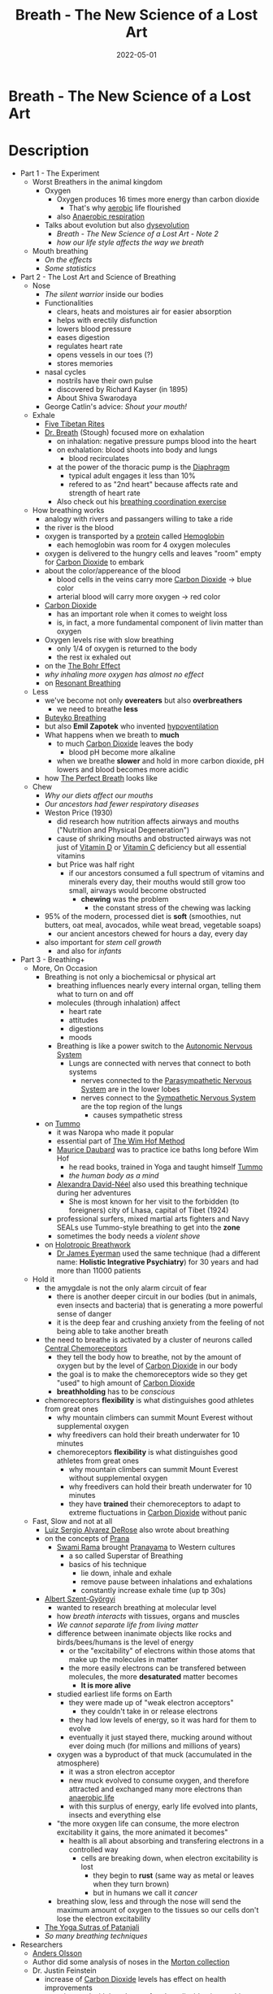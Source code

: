 :PROPERTIES:
:ID:       96cafb5b-c080-45b1-97d7-738f00c535c7
:END:
#+title: Breath - The New Science of a Lost Art
#+filetags: book
#+date: 2022-05-01

* Breath - The New Science of a Lost Art
  :PROPERTIES:
  :FINISHED: 2022-05
  :END:
* Description
- Part 1 - The Experiment
  - Worst Breathers in the animal kingdom
    - Oxygen
      - Oxygen produces 16 times more energy than carbon dioxide
        - That's why [[id:756361a3-a8ea-4f1b-814c-8cc8b031d530][aerobic]] life flourished
      - also [[id:b1e8d890-e854-4785-88db-279de102b3e7][Anaerobic respiration]]
    - Talks about evolution but also [[https://www.goodreads.com/en/book/show/17736859-the-story-of-the-human-body][dysevolution]]
      - [[* Breath - The New Science of a Lost Art - Note 2][Breath - The New Science of a Lost Art - Note 2]]
      - [[* Breath - The New Science of a Lost Art - Note 3][how our life style affects the way we breath]]
  - Mouth breathing
    - [[* Breath - The New Science of a Lost Art - Note 4][On the effects]]
    - [[* Breath - The New Science of a Lost Art - Note 5][Some statistics]]
- Part 2 - The Lost Art and Science of Breathing
  - Nose
    - [[* Breath - The New Science of a Lost Art - Note 7][The silent warrior]] inside our bodies
    - Functionalities
      - clears, heats and moistures air for easier absorption
      - helps with erectily disfunction
      - lowers blood pressure
      - eases digestion
      - regulates heart rate
      - opens vessels in our toes (?)
      - stores memories
    - nasal cycles
      - nostrils have their own pulse
      - discovered by Richard Kayser (in 1895)
      - About Shiva Swarodaya
    - George Catlin's advice: [[* Breath - The New Science of a Lost Art - Note 8][Shout your mouth!]]
  - Exhale
    - [[https://en.wikipedia.org/wiki/Five_Tibetan_Rites][Five Tibetan Rites]]
    - [[https://www.goodreads.com/book/show/1992347.Dr_Breath][Dr. Breath]] (Stough) focused more on exhalation
      - on inhalation: negative pressure pumps blood into the heart
      - on exhalation: blood shoots into body and lungs
        - blood recirculates
      - at the power of the thoracic pump is the [[id:44c42914-2c5e-42b8-b1ae-de8beceed00c][Diaphragm]]
        - typical adult engages it less than 10%
        - refered to as "2nd heart" because affects rate and strength of heart rate
      - Also check out his [[https://optimalbreathing.com/blogs/breathing-methods-and-breathing-work/breathing-coordination][breathing coordination exercise]]
  - How breathing works
    - analogy with rivers and passangers willing to take a ride
    - the river is the blood
    - oxygen is transported by a [[id:57a4ec91-8347-4e89-a4a0-1cf506960b61][protein]] called [[id:4f337eb2-4eaf-41c6-a1ad-82dec1da6e9e][Hemoglobin]]
      - each hemoglobin was room for 4 oxygen molecules
    - oxygen is delivered to the hungry cells and leaves "room" empty for [[id:73226fcb-1702-4d6b-a4ba-b66bbae65c2a][Carbon Dioxide]] to embark
    - about the color/appereance of the blood
      - blood cells in the veins carry more [[id:73226fcb-1702-4d6b-a4ba-b66bbae65c2a][Carbon Dioxide]] -> blue color
      - arterial blood will carry more oxygen -> red color
    - [[id:73226fcb-1702-4d6b-a4ba-b66bbae65c2a][Carbon Dioxide]]
      - has an important role when it comes to weight loss
      - is, in fact, a more fundamental component of livin matter than oxygen
    - Oxygen levels rise with slow breathing
      - only 1/4 of oxygen is returned to the body
      - the rest ix exhaled out
    - on the [[id:1e8e0c61-97ae-4d59-9c14-76ab08b49d8f][The Bohr Effect]]
    - [[* Breath - The New Science of a Lost Art - Note 9][why inhaling more oxygen has almost no effect]]
    - on [[id:8c4ab1a2-2733-4a77-a0b5-f2a8cbaf7846][Resonant Breathing]]
  - Less
    - we've become not only *overeaters* but also *overbreathers*
      - we need to breathe *less*
    - [[id:9c915d81-d847-4ece-ae99-08d2f321c15b][Buteyko Breathing]]
    - but also *Emil Zapotek* who invented [[https://www.hypoventilation-training.com/historical.html][hypoventilation]]
    - What happens when we breath to *much*
      - to much [[id:73226fcb-1702-4d6b-a4ba-b66bbae65c2a][Carbon Dioxide]] leaves the body
        - blood pH become more alkaline
      - when we breathe *slower* and hold in more carbon dioxide, pH lowers and blood becomes more acidic
    - how [[id:673bccd5-2c2b-46a8-a05c-22ed28a69cbb][The Perfect Breath]] looks like
  - Chew
    - [[* Breath - The New Science of a Lost Art - Note 11][Why our diets affect our mouths]]
    - [[* Breath - The New Science of a Lost Art - Note 12][Our ancestors had fewer respiratory diseases]]
    - Weston Price (1930)
      - did research how nutrition affects airways and mouths ("Nutrition and Physical Degeneration")
      - cause of shriking mouths and obstructed airways was not just of [[id:b331244a-19e4-4f88-ba9f-e8b6d70c2871][Vitamin D]] or [[id:9387fcda-83c7-45aa-bbcd-87361a49cb49][Vitamin C]] deficiency but all essential vitamins
      - but Price was half right
        - if our ancestors consumed a full spectrum of vitamins and minerals every day, their mouths would still grow too small, airways would become obstructed
          - *chewing* was the problem
            - the constant stress of the chewing was lacking
    - 95% of the modern, processed diet is *soft* (smoothies, nut butters, oat meal, avocados, while weat bread, vegetable soaps)
      - our ancient ancestors chewed for hours a day, every day
    - also important for [[* Breath - The New Science of a Lost Art - Note 13][stem cell growth]]
      - and also for [[* Breath - The New Science of a Lost Art - Note 14][infants]]
- Part 3 - Breathing+
  - More, On Occasion
    - Breathing is not only a biochemicsal or physical art
      - breathing influences nearly every internal organ, telling them what to turn on and off
      - molecules (through inhalation) affect
        - heart rate
        - attitudes
        - digestions
        - moods
      - Breathing is like a power switch to the [[id:0738a23c-8607-465f-be46-c945920917e1][Autonomic Nervous System]]
        - Lungs are connected with nerves that connect to both systems
          - nerves connected to the [[id:1745774b-70f5-465d-954b-aa426296cb8b][Parasympathetic Nervous System]] are in the lower lobes
          - nerves connect to the [[id:073c93c5-bd4c-46da-af90-8eae1cec8275][Sympathetic Nervous System]] are the top region of the lungs
            - causes sympathetic stress
    - on [[id:d885541a-d887-45f4-b814-34f84d1659eb][Tummo]]
      - it was Naropa who made it popular
      - essential part of [[id:2965cd54-8ffb-48a1-9b88-07ca58f97469][The Wim Hof Method]]
      - [[http://www.mauricedaubard.com/][Maurice Daubard]] was to practice ice baths long before Wim Hof
        - he read books, trained in Yoga and taught himself [[id:d885541a-d887-45f4-b814-34f84d1659eb][Tummo]]
        - [[* Breath - The New Science of a Lost Art - Note 17][the human body as a mind]]
      - [[https://www.goodreads.com/author/show/617033.Alexandra_David_N_el][Alexandra David-Néel]] also used this breathing technique during her adventures
        - She is most known for her visit to the forbidden (to foreigners) city of Lhasa, capital of Tibet (1924)
      - professional surfers, mixed martial arts fighters and Navy SEALs use Tummo-style breathing to get into the *zone*
      - sometimes the body needs a [[* Breath - The New Science of a Lost Art - Note 16][violent shove]]
    - on [[id:149f8e1e-6a26-4cd2-bcd0-86c4689a7748][Holotropic Breathwork]]
      - [[https://www.drjameseyerman.com/][Dr James Eyerman]] used the same technique (had a different name: *Holistic Integrative Psychiatry*) for 30 years and had more than 11000 patients
  - Hold it
    - the amygdale is not the only alarm circuit of fear
      - there is another deeper circuit in our bodies (but in animals, even insects and bacteria) that is generating a more powerful sense of danger
      - it is the deep fear and crushing anxiety from the feeling of not being able to take another breath
    - the need to breathe is activated by a cluster of neurons called [[id:a6bd2c3a-52df-4051-83f5-39d1c739b11c][Central Chemoreceptors]]
      - they tell the body how to breathe, not by the amount of oxygen but by the level of [[id:73226fcb-1702-4d6b-a4ba-b66bbae65c2a][Carbon Dioxide]] in our body
      - the goal is to make the chemoreceptors wide so they get "used" to high amount of [[id:73226fcb-1702-4d6b-a4ba-b66bbae65c2a][Carbon Dioxide]]
      - *breathholding* has to be [[* Breath - The New Science of a Lost Art - Note 15][conscious]]
    - chemoreceptors *flexibility* is what distinguishes good athletes from great ones
      - why mountain climbers can summit Mount Everest without supplemental oxygen
      - why freedivers can hold their breath underwater for 10 minutes
      - chemoreceptors *flexibility* is what distinguishes good athletes from great ones
        - why mountain climbers can summit Mount Everest without supplemental oxygen
        - why freedivers can hold their breath underwater for 10 minutes
        - they have *trained* their chemoreceptors to adapt to extreme fluctuations in [[id:73226fcb-1702-4d6b-a4ba-b66bbae65c2a][Carbon Dioxide]] without panic
  - Fast, Slow and not at all
    - [[https://derosemethod.org/][Luiz Sergio Alvarez DeRose]] also wrote about breathing
    - on the concepts of [[id:af4d345a-6158-4d4f-9144-85ad1e9a1cdb][Prana]]
      - [[https://www.goodreads.com/author/show/81372.Swami_Rama][Swami Rama]] brought [[id:9d963942-8e28-4754-926c-ed9fbe08feb7][Pranayama]] to Western cultures
        - a so called Superstar of Breathing
        - basics of his technique
          - lie down, inhale and exhale
          - remove pause between inhalations and exhalations
          - constantly increase exhale time (up tp 30s)
    - [[https://en.wikipedia.org/wiki/Albert_Szent-Gy%C3%B6rgyi][Albert Szent-Györgyi]]
      - wanted to research breathing at molecular level
      - how [[* Breath - The New Science of a Lost Art - Note 18][breath interacts]] with tissues, organs and muscles
      - [[* Breath - The New Science of a Lost Art - Note 19][We cannot separate life from living matter]]
      - difference between inanimate objects like rocks and birds/bees/humans is the level of energy
        - or the "excitability" of electrons within those atoms that make up the molecules in matter
        - the more easily electrons can be transfered between molecules, the more *desaturated* matter becomes
          - *It is more alive*
      - studied earliest life forms on Earth
        - they were made up of "weak electron acceptors"
          - they couldn't take in or release electrons
        - they had low levels of energy, so it was hard for them to evolve
        - eventually it just stayed there, mucking around without ever doing much (for millions and millions of years)
      - oxygen was a byproduct of that muck (accumulated in the atmosphere)
        - it was a stron electron acceptor
        - new muck evolved to consume oxygen, and therefore attracted and exchanged many more electrons than [[id:b1e8d890-e854-4785-88db-279de102b3e7][anaerobic life]]
        - with this surplus of energy, early life evolved into plants, insects and everything else
      - "the more oxygen life can consume, the more electron excitability it gains, the more animated it becomes"
        - health is all about absorbing and transfering electrons in a controlled way
          - cells are breaking down, when electron excitability is lost
            - they begin to *rust* (same way as metal or leaves when they turn brown)
            - but in humans we call it [[* Breath - The New Science of a Lost Art - Note 21][cancer]]
      - breathing slow, less and through the nose will send the maximum amount of oxygen to the tissues so our cells don't lose the electron excitability
    - [[id:ed77eeaa-5166-498d-969c-f97301f244c8][The Yoga Sutras of Patanjali]]
    - [[* Breath - The New Science of a Lost Art - Note 23][So many breathing techniques]]
- Researchers
  - [[https://www.consciousbreathing.com/meet-anders-olsson/][Anders Olsson]]
  - Author did some analysis of noses in the [[https://www.penn.museum/sites/morton/craniology.php][Morton collection]]
  - Dr. Justin Feinstein
    - increase of [[id:73226fcb-1702-4d6b-a4ba-b66bbae65c2a][Carbon Dioxide]] levels has effect on health improvements
    - experimented with low doses of carbon dioxide given to his patients
- Books
  - [[https://www.goodreads.com/book/show/42090716-the-breath-of-life-or-mal-respiration][The Breath of Life Or Mal-respiration: And Its Effects Upon the Enjoyments & Life of Man]]
* Quotes
** Breath - The New Science of a Lost Art - Note 1                             :quote:done:
#+begin_quote
When the nasal cavity gets congested, airflow decreases and bacteria flourish. These bacteria replicate and can lead to infections and colds and more congestion. Congestion leads to more congestion which gives us no other option but to habitually breathe from the mouth.
#+end_quote

** Breath - The New Science of a Lost Art - Note 2                             :quote:done:
#+begin_quote
Evolution doesn't always mean progress. It means change. And life can change for better or worse. Today the human
body is changing in ways that have nothing to do with the survival of the "fittest". Instead we're adopting
and passing down traits that are dentrimental for our health.
#+end_quote

** Breath - The New Science of a Lost Art - Note 3                             :quote:done:
#+begin_quote
The more we cooked, the more soft, calorie-rich food we consumed, the larger our brains grew and the tighter our airways became.
#+end_quote

** Breath - The New Science of a Lost Art - Note 4                             :quote:done:
#+begin_quote
Mounthbreathing, it turns out, changes the physical body and transforms airways, all for the worse. Inhaling air through the mouth decreases pressure, which causes the soft tissues in the back of the mouth to become loose and flex inward, creating less overall space and making breathing more difficult. Mouthbreathing begets more mouthbreathing.
#+end_quote

** Breath - The New Science of a Lost Art - Note 5                             :quote:done:
#+begin_quote
Ninety percent of children have acquired some degree of deformity in their mouths and noses. 45% of adults snore occasionally and 1/4 of the population snores constantly. 25% of American adults over 30 choke on themselves because of sleep apnea; and an estimated 80% of moderate or severe cases are undiagnosed. Meanwhile, the majority of the population suffers from some form of breathing difficulty or resistance.
#+end_quote

** Breath - The New Science of a Lost Art - Note 6                             :quote:done:
#+begin_quote
To breathe is to absorb ourselves in what surrounds us, to take in little bits of life, understand them, and give pieces of ourselves back out. Respiration is, at its core, reciprocation.
#+end_quote

** Breath - The New Science of a Lost Art - Note 7                             :quote:done:
#+begin_quote
Working together, the different areas of the turbinates will heat, clean, slow and pressurize air so that the lungs can extract more oxygen with each breath. This is why nasal breathing is far more healthy and efficient than breathing through the mouth. As Nayak explained when I first met him, the nose is the silent warrior: the gatekeeper of our bodies, pharmacist to our minds, and weather vane to our emotions.
#+end_quote

** Breath - The New Science of a Lost Art - Note 8                             :quote:done:
#+begin_quote
And if I were to endeavor to bequeath to posteriy the most imporant Motto which human language can convey, it should be in three words - SHUT-YOUR-MOUTH...Where I would paint and engrave it, in every Nursery, and on every Bed-post in the Universe, its meaning could not be mistaken. And if obeyed it's importance would soon be realized.
#+end_quote

** Breath - The New Science of a Lost Art - Note 9                             :quote:done:
#+begin_quote
If a fire is supplied with pure oxygen instead of air, it burns with enormously augmented intensity. But when a man or animal breathes oxygen, or air enriched with oxygen, no more of that gas is consumed, no more heat is produced and no more Carbon Dioxide is exhaled than when air alone is breathed – Yandell Henderson
#+end_quote

** Breath - The New Science of a Lost Art - Note 10                            :quote:done:
#+begin_quote
The yogi's lifwe is not measured by the number of his day, but the number of his breaths. – B.K.S. Iyengar
#+end_quote

** Breath - The New Science of a Lost Art - Note 11                            :quote:done:
#+begin_quote
Societies that replaced their traditional diet with modern, processed foods suffered up to ten tims more cavities, severely crooked teeth, obstructed airways and overall poorer health. The modern diets were the same: white flour, white rice, jams, sweetened juices, canned vegetables and processed meats. The traditional diets were all different.
#+end_quote

** Breath - The New Science of a Lost Art - Note 12                            :quote:done:
#+begin_quote
Some cultues ate nothing but meat, while others were mostly vegetarian. Some relied primarily on homemade cheese; others consumed no dairy at all. Their teeth were almost always perfect; their mouths were exceptionally wide, nasal apertures broad. They suffered few, if any, cavities and little dental disease. Respiratory diseases such as asthma or even tuberculosis, were practically nonexistent.
#+end_quote

** Breath - The New Science of a Lost Art - Note 13                            :quote:done:
#+begin_quote
Chewing. The more we gnaw, the more stem cells release, the more bone density and growth we'll trigger, the younger we'll look and the better we'll breathe.
#+end_quote

** Breath - The New Science of a Lost Art - Note 14                            :quote:done:
#+begin_quote
It starts at infancy. The chewing and sucking stress required for breastfeeding exercises the masseter and other facial muscles and stimulates more stem cell growth, stronger bones, and more pronounced airways. [...] The more time infants spent chewing and sucking, the more developed their faces and airways would become, and the better they'd breathe later in life.
#+end_quote

** Breath - The New Science of a Lost Art - Note 15                            :quote:done:
#+begin_quote
The breathholding that occurs in sleep and constant partial attention is unconscious - it's something that happens to our bodies, something that's out of our control. The breathholding practiced by the ancients and revivalists in conscious.
#+end_quote

** Breath - The New Science of a Lost Art - Note 16                            :quote:done:
#+begin_quote
Sometimes the body needs more than a soft nuedge to get realigned. Sometimes it needs a violent shove. That's what Tummo does.
#+end_quote

** Breath - The New Science of a Lost Art - Note 17                            :quote:done:
#+begin_quote
The human ist not only an organism... it is also a mind whose strength used wisely can allow us to repair our body when it bobbles. – Maurice Daubard
#+end_quote

** Breath - The New Science of a Lost Art - Note 18                            :quote:done:
#+begin_quote
All living organisms are but leaves on the same tree of life. The various functions of plants and animals and their specialized organs are manifestations of the same living matter. – Albert Szent-Györgyi
#+end_quote

** Breath - The New Science of a Lost Art - Note 19                            :quote:done:
#+begin_quote
Everything around us is composed of molecules, which are composed of atoms, which are composed of subatomic bits called protons (which have a positive charge), neutrons (no charge) and electrons (negative charge). All matter is, at its most basic level, energy. "We can not separate life from living matter", Albert Szent-Györgyi wrote. "Inevitably, studying living matter and its reactions, we study life itself."
#+end_quote

** Breath - The New Science of a Lost Art - Note 20                            :quote:done:
#+begin_quote
The living state is such an electronically desatured state. Nature is simple but subtle. – Albert Szent-Györgyi
#+end_quote

** Breath - The New Science of a Lost Art - Note 21                            :quote:done:
#+begin_quote
Humans rust as well. As the cells in our bodies lose the ability to attract oxygen, electrons within them will slow and stop freely interchanging with other cells, resulting in unregulated and abnormal growth. Tissues will begin rusting in much the same way as other materials. But we don't call this "tissue rust". We call it cancer. And this helps why cancers develop and thrive in environments of low oxygen.
#+end_quote

** Breath - The New Science of a Lost Art - Note 23                            :quote:done:
#+begin_quote
As I breathe a little faster, go a little deeper, the names of all the techniques I've explored over the past 10 years all come back in a rush: Pranayama. Buteyko. Coherent Breathing. Hypoventilation. Breathing Coordination. Holotropic Breathwork. Adhama. Madhyama. Uttama. Kevala. Embryonic Breath. Harmonizing Breath. The Breath by the Master Great Nothing. Tummo. Sudarshan Kriya.
#+end_quote
